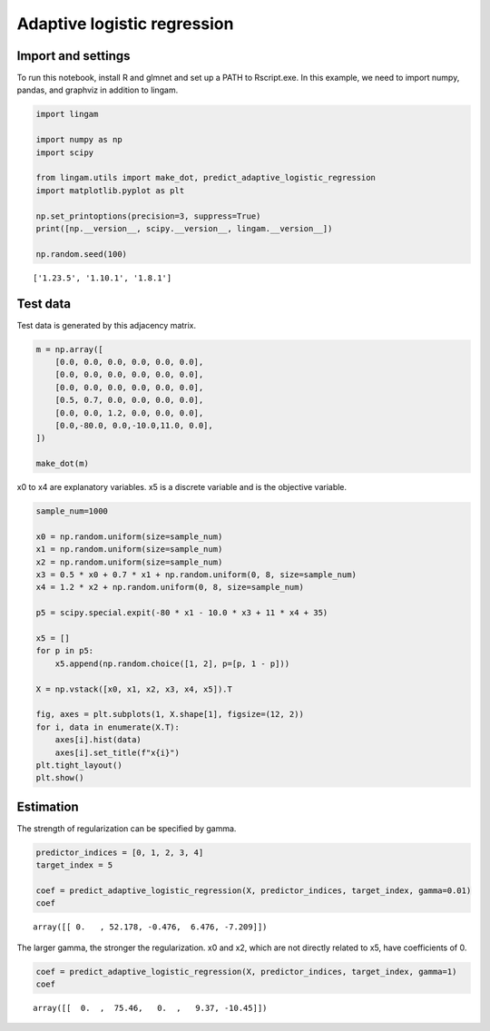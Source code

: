 Adaptive logistic regression
============================

Import and settings
-------------------

To run this notebook, install R and glmnet and set up a PATH to Rscript.exe.
In this example, we need to import numpy, pandas, and graphviz in addition to lingam.

.. code-block:: python

    import lingam
    
    import numpy as np
    import scipy
    
    from lingam.utils import make_dot, predict_adaptive_logistic_regression
    import matplotlib.pyplot as plt
    
    np.set_printoptions(precision=3, suppress=True)
    print([np.__version__, scipy.__version__, lingam.__version__])
    
    np.random.seed(100)

.. parsed-literal::

    ['1.23.5', '1.10.1', '1.8.1']

Test data
---------

Test data is generated by this adjacency matrix.

.. code-block:: python

    m = np.array([
        [0.0, 0.0, 0.0, 0.0, 0.0, 0.0],
        [0.0, 0.0, 0.0, 0.0, 0.0, 0.0],
        [0.0, 0.0, 0.0, 0.0, 0.0, 0.0],
        [0.5, 0.7, 0.0, 0.0, 0.0, 0.0],
        [0.0, 0.0, 1.2, 0.0, 0.0, 0.0],
        [0.0,-80.0, 0.0,-10.0,11.0, 0.0],
    ])
    
    make_dot(m)


.. image:: ../image/predict_adaptive_logistic_regression1.svg


x0 to x4 are explanatory variables. x5 is a discrete variable and is the objective variable.

.. code-block:: python

    sample_num=1000
    
    x0 = np.random.uniform(size=sample_num)
    x1 = np.random.uniform(size=sample_num)
    x2 = np.random.uniform(size=sample_num)
    x3 = 0.5 * x0 + 0.7 * x1 + np.random.uniform(0, 8, size=sample_num)
    x4 = 1.2 * x2 + np.random.uniform(0, 8, size=sample_num)
    
    p5 = scipy.special.expit(-80 * x1 - 10.0 * x3 + 11 * x4 + 35)
    
    x5 = []
    for p in p5:
        x5.append(np.random.choice([1, 2], p=[p, 1 - p]))
    
    X = np.vstack([x0, x1, x2, x3, x4, x5]).T
    
    fig, axes = plt.subplots(1, X.shape[1], figsize=(12, 2))
    for i, data in enumerate(X.T):
        axes[i].hist(data)
        axes[i].set_title(f"x{i}")
    plt.tight_layout()
    plt.show()

.. image:: ../image/predict_adaptive_logistic_regression2.svg


Estimation
----------

The strength of regularization can be specified by gamma.

.. code-block:: python

    predictor_indices = [0, 1, 2, 3, 4]
    target_index = 5
    
    coef = predict_adaptive_logistic_regression(X, predictor_indices, target_index, gamma=0.01)
    coef

.. parsed-literal::

    array([[ 0.   , 52.178, -0.476,  6.476, -7.209]])

The larger gamma, the stronger the regularization. x0 and x2, which are not directly related to x5, have coefficients of 0.

.. code-block:: python

    coef = predict_adaptive_logistic_regression(X, predictor_indices, target_index, gamma=1)
    coef

.. parsed-literal::

    array([[  0.  ,  75.46,   0.  ,   9.37, -10.45]])
